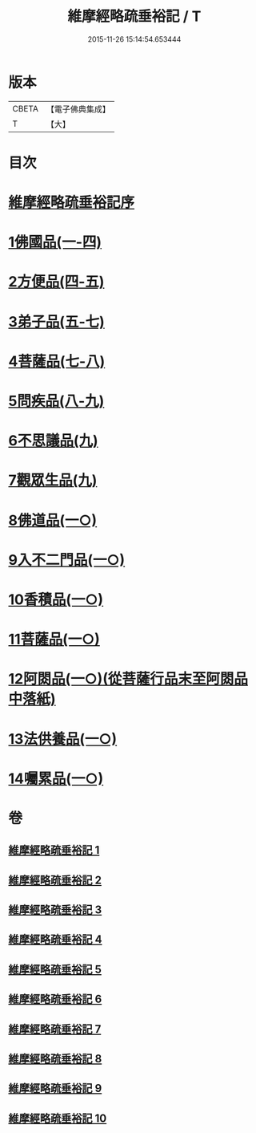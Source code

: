 #+TITLE: 維摩經略疏垂裕記 / T
#+DATE: 2015-11-26 15:14:54.653444
* 版本
 |     CBETA|【電子佛典集成】|
 |         T|【大】     |

* 目次
* [[file:KR6i0082_001.txt::001-0711a3][維摩經略疏垂裕記序]]
* [[file:KR6i0082_001.txt::0717b3][1佛國品(一-四)]]
* [[file:KR6i0082_004.txt::0756a12][2方便品(四-五)]]
* [[file:KR6i0082_005.txt::0769b6][3弟子品(五-七)]]
* [[file:KR6i0082_007.txt::0797b23][4菩薩品(七-八)]]
* [[file:KR6i0082_008.txt::0809a5][5問疾品(八-九)]]
* [[file:KR6i0082_009.txt::0822b26][6不思議品(九)]]
* [[file:KR6i0082_009.txt::0825b4][7觀眾生品(九)]]
* [[file:KR6i0082_010.txt::010-0834b5][8佛道品(一○)]]
* [[file:KR6i0082_010.txt::0839b17][9入不二門品(一○)]]
* [[file:KR6i0082_010.txt::0844a20][10香積品(一○)]]
* [[file:KR6i0082_010.txt::0846a11][11菩薩品(一○)]]
* [[file:KR6i0082_010.txt::0849b14][12阿閦品(一○)(從菩薩行品末至阿閦品中落紙)]]
* [[file:KR6i0082_010.txt::0849b14][13法供養品(一○)]]
* [[file:KR6i0082_010.txt::0850b16][14囑累品(一○)]]
* 卷
** [[file:KR6i0082_001.txt][維摩經略疏垂裕記 1]]
** [[file:KR6i0082_002.txt][維摩經略疏垂裕記 2]]
** [[file:KR6i0082_003.txt][維摩經略疏垂裕記 3]]
** [[file:KR6i0082_004.txt][維摩經略疏垂裕記 4]]
** [[file:KR6i0082_005.txt][維摩經略疏垂裕記 5]]
** [[file:KR6i0082_006.txt][維摩經略疏垂裕記 6]]
** [[file:KR6i0082_007.txt][維摩經略疏垂裕記 7]]
** [[file:KR6i0082_008.txt][維摩經略疏垂裕記 8]]
** [[file:KR6i0082_009.txt][維摩經略疏垂裕記 9]]
** [[file:KR6i0082_010.txt][維摩經略疏垂裕記 10]]
